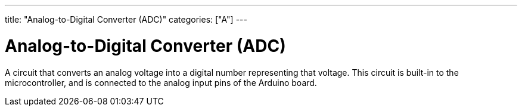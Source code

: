 ---
title: "Analog-to-Digital Converter (ADC)"
categories: ["A"]
---

= Analog-to-Digital Converter (ADC)

A circuit that converts an analog voltage into a digital number representing that voltage. This circuit is built-in to the microcontroller, and is connected to the analog input pins of the Arduino board.
